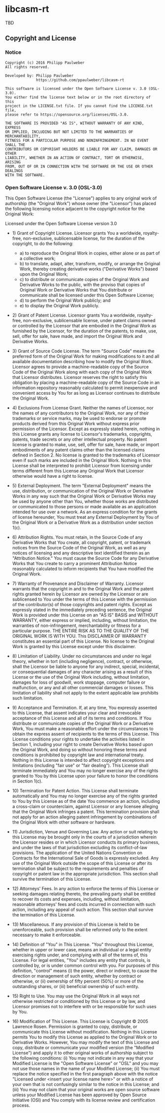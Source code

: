 
* libcasm-rt

TBD

** Copyright and License

*** Notice

#+begin_src
Copyright (c) 2016 Philipp Paulweber
All rights reserved.

Developed by: Philipp Paulweber
              https://github.com/ppaulweber/libcasm-rt

This software is licensed under the Open Software License v. 3.0 (OSL-3.0).
You either find the license text below or in the root directory of this 
project in the LICENSE.txt file. If you cannot find the LICENSE.txt file,
please refer to https://opensource.org/licenses/OSL-3.0.

THE SOFTWARE IS PROVIDED "AS IS", WITHOUT WARRANTY OF ANY KIND, EXPRESS 
OR IMPLIED, INCLUDING BUT NOT LIMITED TO THE WARRANTIES OF MERCHANTABILITY, 
FITNESS FOR A PARTICULAR PURPOSE AND NONINFRINGEMENT. IN NO EVENT SHALL THE 
CONTRIBUTORS OR COPYRIGHT HOLDERS BE LIABLE FOR ANY CLAIM, DAMAGES OR OTHER 
LIABILITY, WHETHER IN AN ACTION OF CONTRACT, TORT OR OTHERWISE, ARISING 
FROM, OUT OF OR IN CONNECTION WITH THE SOFTWARE OR THE USE OR OTHER DEALINGS 
WITH THE SOFTWARE.
#+end_src

*** Open Software License v. 3.0 (OSL-3.0)

This Open Software License (the "License") applies to any original work of authorship (the "Original Work") whose owner (the "Licensor") has placed the following licensing notice adjacent to the copyright notice for the Original Work:

Licensed under the Open Software License version 3.0

- 1) Grant of Copyright License. Licensor grants You a worldwide, royalty-free, non-exclusive, sublicensable license, for the duration of the copyright, to do the following:

  - a) to reproduce the Original Work in copies, either alone or as part of a collective work;
  - b) to translate, adapt, alter, transform, modify, or arrange the Original Work, thereby creating derivative works ("Derivative Works") based upon the Original Work;
  - c) to distribute or communicate copies of the Original Work and Derivative Works to the public, with the proviso that copies of Original Work or Derivative Works that You distribute or communicate shall be licensed under this Open Software License;
  - d) to perform the Original Work publicly; and
  - e) to display the Original Work publicly.

- 2) Grant of Patent License. Licensor grants You a worldwide, royalty-free, non-exclusive, sublicensable license, under patent claims owned or controlled by the Licensor that are embodied in the Original Work as furnished by the Licensor, for the duration of the patents, to make, use, sell, offer for sale, have made, and import the Original Work and Derivative Works.

- 3) Grant of Source Code License. The term "Source Code" means the preferred form of the Original Work for making modifications to it and all available documentation describing how to modify the Original Work. Licensor agrees to provide a machine-readable copy of the Source Code of the Original Work along with each copy of the Original Work that Licensor distributes. Licensor reserves the right to satisfy this obligation by placing a machine-readable copy of the Source Code in an information repository reasonably calculated to permit inexpensive and convenient access by You for as long as Licensor continues to distribute the Original Work.

- 4) Exclusions From License Grant. Neither the names of Licensor, nor the names of any contributors to the Original Work, nor any of their trademarks or service marks, may be used to endorse or promote products derived from this Original Work without express prior permission of the Licensor. Except as expressly stated herein, nothing in this License grants any license to Licensor's trademarks, copyrights, patents, trade secrets or any other intellectual property. No patent license is granted to make, use, sell, offer for sale, have made, or import embodiments of any patent claims other than the licensed claims defined in Section 2. No license is granted to the trademarks of Licensor even if such marks are included in the Original Work. Nothing in this License shall be interpreted to prohibit Licensor from licensing under terms different from this License any Original Work that Licensor otherwise would have a right to license.

- 5) External Deployment. The term "External Deployment" means the use, distribution, or communication of the Original Work or Derivative Works in any way such that the Original Work or Derivative Works may be used by anyone other than You, whether those works are distributed or communicated to those persons or made available as an application intended for use over a network. As an express condition for the grants of license hereunder, You must treat any External Deployment by You of the Original Work or a Derivative Work as a distribution under section 1(c).

- 6) Attribution Rights. You must retain, in the Source Code of any Derivative Works that You create, all copyright, patent, or trademark notices from the Source Code of the Original Work, as well as any notices of licensing and any descriptive text identified therein as an "Attribution Notice." You must cause the Source Code for any Derivative Works that You create to carry a prominent Attribution Notice reasonably calculated to inform recipients that You have modified the Original Work.

- 7) Warranty of Provenance and Disclaimer of Warranty. Licensor warrants that the copyright in and to the Original Work and the patent rights granted herein by Licensor are owned by the Licensor or are sublicensed to You under the terms of this License with the permission of the contributor(s) of those copyrights and patent rights. Except as expressly stated in the immediately preceding sentence, the Original Work is provided under this License on an "AS IS" BASIS and WITHOUT WARRANTY, either express or implied, including, without limitation, the warranties of non-infringement, merchantability or fitness for a particular purpose. THE ENTIRE RISK AS TO THE QUALITY OF THE ORIGINAL WORK IS WITH YOU. This DISCLAIMER OF WARRANTY constitutes an essential part of this License. No license to the Original Work is granted by this License except under this disclaimer.

- 8) Limitation of Liability. Under no circumstances and under no legal theory, whether in tort (including negligence), contract, or otherwise, shall the Licensor be liable to anyone for any indirect, special, incidental, or consequential damages of any character arising as a result of this License or the use of the Original Work including, without limitation, damages for loss of goodwill, work stoppage, computer failure or malfunction, or any and all other commercial damages or losses. This limitation of liability shall not apply to the extent applicable law prohibits such limitation.

- 9) Acceptance and Termination. If, at any time, You expressly assented to this License, that assent indicates your clear and irrevocable acceptance of this License and all of its terms and conditions. If You distribute or communicate copies of the Original Work or a Derivative Work, You must make a reasonable effort under the circumstances to obtain the express assent of recipients to the terms of this License. This License conditions your rights to undertake the activities listed in Section 1, including your right to create Derivative Works based upon the Original Work, and doing so without honoring these terms and conditions is prohibited by copyright law and international treaty. Nothing in this License is intended to affect copyright exceptions and limitations (including "fair use" or "fair dealing"). This License shall terminate immediately and You may no longer exercise any of the rights granted to You by this License upon your failure to honor the conditions in Section 1(c).

- 10) Termination for Patent Action. This License shall terminate automatically and You may no longer exercise any of the rights granted to You by this License as of the date You commence an action, including a cross-claim or counterclaim, against Licensor or any licensee alleging that the Original Work infringes a patent. This termination provision shall not apply for an action alleging patent infringement by combinations of the Original Work with other software or hardware.

- 11) Jurisdiction, Venue and Governing Law. Any action or suit relating to this License may be brought only in the courts of a jurisdiction wherein the Licensor resides or in which Licensor conducts its primary business, and under the laws of that jurisdiction excluding its conflict-of-law provisions. The application of the United Nations Convention on Contracts for the International Sale of Goods is expressly excluded. Any use of the Original Work outside the scope of this License or after its termination shall be subject to the requirements and penalties of copyright or patent law in the appropriate jurisdiction. This section shall survive the termination of this License.

- 12) Attorneys' Fees. In any action to enforce the terms of this License or seeking damages relating thereto, the prevailing party shall be entitled to recover its costs and expenses, including, without limitation, reasonable attorneys' fees and costs incurred in connection with such action, including any appeal of such action. This section shall survive the termination of this License.

- 13) Miscellaneous. If any provision of this License is held to be unenforceable, such provision shall be reformed only to the extent necessary to make it enforceable.

- 14) Definition of "You" in This License. "You" throughout this License, whether in upper or lower case, means an individual or a legal entity exercising rights under, and complying with all of the terms of, this License. For legal entities, "You" includes any entity that controls, is controlled by, or is under common control with you. For purposes of this definition, "control" means (i) the power, direct or indirect, to cause the direction or management of such entity, whether by contract or otherwise, or (ii) ownership of fifty percent (50%) or more of the outstanding shares, or (iii) beneficial ownership of such entity.

- 15) Right to Use. You may use the Original Work in all ways not otherwise restricted or conditioned by this License or by law, and Licensor promises not to interfere with or be responsible for such uses by You.

- 16) Modification of This License. This License is Copyright © 2005 Lawrence Rosen. Permission is granted to copy, distribute, or communicate this License without modification. Nothing in this License permits You to modify this License as applied to the Original Work or to Derivative Works. However, You may modify the text of this License and copy, distribute or communicate your modified version (the "Modified License") and apply it to other original works of authorship subject to the following conditions: (i) You may not indicate in any way that your Modified License is the "Open Software License" or "OSL" and you may not use those names in the name of your Modified License; (ii) You must replace the notice specified in the first paragraph above with the notice "Licensed under <insert your license name here>" or with a notice of your own that is not confusingly similar to the notice in this License; and (iii) You may not claim that your original works are open source software unless your Modified License has been approved by Open Source Initiative (OSI) and You comply with its license review and certification process.
